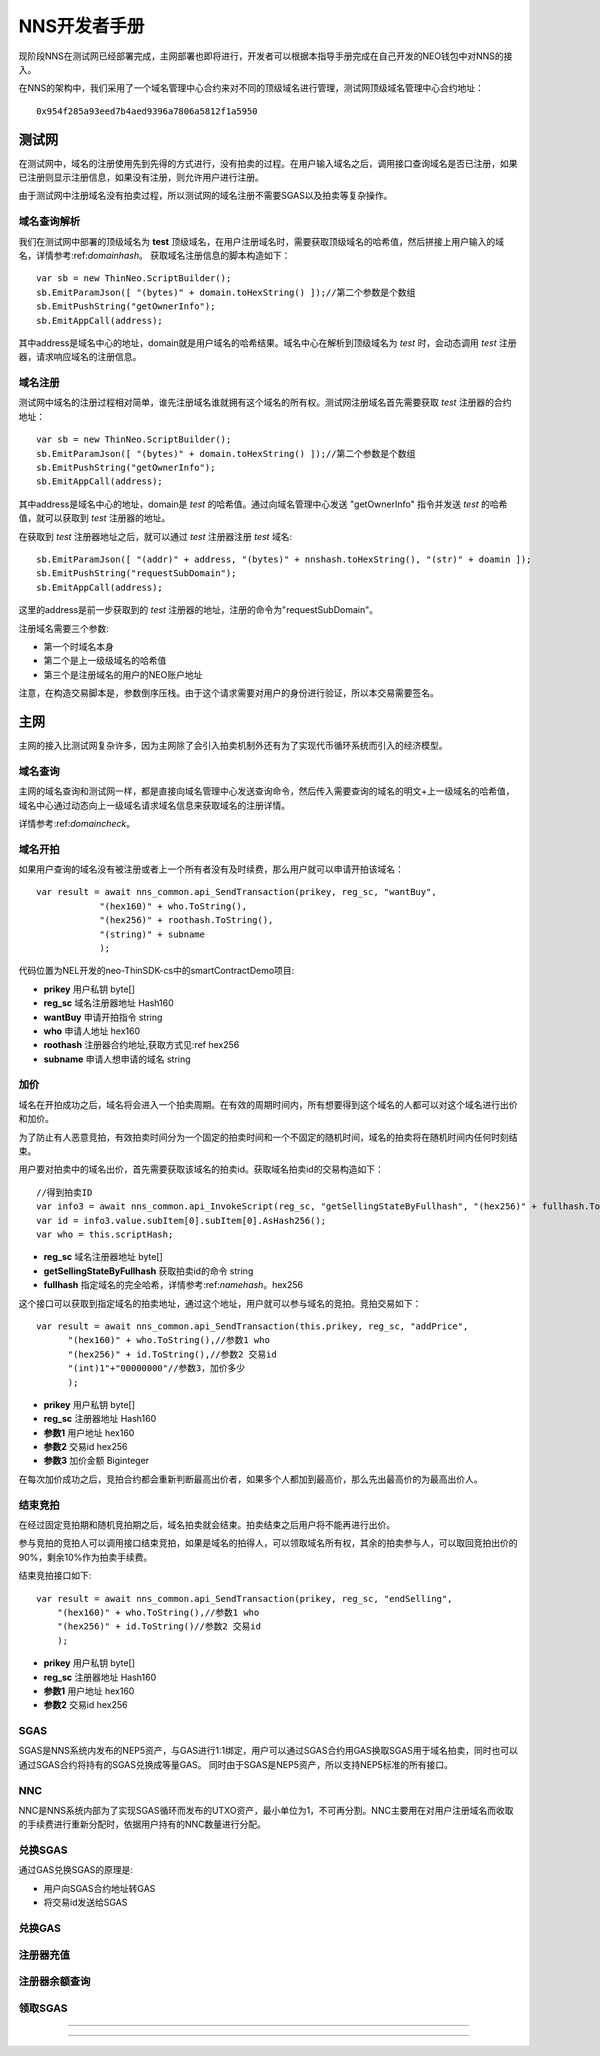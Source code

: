 **************
NNS开发者手册
**************

现阶段NNS在测试网已经部署完成，主网部署也即将进行，开发者可以根据本指导手册完成在自己开发的NEO钱包中对NNS的接入。

在NNS的架构中，我们采用了一个域名管理中心合约来对不同的顶级域名进行管理，测试网顶级域名管理中心合约地址：

::

    0x954f285a93eed7b4aed9396a7806a5812f1a5950

测试网
===========

在测试网中，域名的注册使用先到先得的方式进行，没有拍卖的过程。在用户输入域名之后，调用接口查询域名是否已注册，如果已注册则显示注册信息，如果没有注册，则允许用户进行注册。

由于测试网中注册域名没有拍卖过程，所以测试网的域名注册不需要SGAS以及拍卖等复杂操作。

.. _domaincheck:

域名查询解析
-------------

我们在测试网中部署的顶级域名为 **test** 顶级域名，在用户注册域名时，需要获取顶级域名的哈希值，然后拼接上用户输入的域名，详情参考:ref:`domainhash`。
获取域名注册信息的脚本构造如下：

::

    var sb = new ThinNeo.ScriptBuilder();
    sb.EmitParamJson([ "(bytes)" + domain.toHexString() ]);//第二个参数是个数组
    sb.EmitPushString("getOwnerInfo");
    sb.EmitAppCall(address);

其中address是域名中心的地址，domain就是用户域名的哈希结果。域名中心在解析到顶级域名为 *test* 时，会动态调用 *test* 注册器，请求响应域名的注册信息。


域名注册
-----------

测试网中域名的注册过程相对简单，谁先注册域名谁就拥有这个域名的所有权。测试网注册域名首先需要获取 *test* 注册器的合约地址：

::

    var sb = new ThinNeo.ScriptBuilder();
    sb.EmitParamJson([ "(bytes)" + domain.toHexString() ]);//第二个参数是个数组
    sb.EmitPushString("getOwnerInfo");
    sb.EmitAppCall(address);

其中address是域名中心的地址，domain是 *test* 的哈希值。通过向域名管理中心发送 "getOwnerInfo" 指令并发送 *test* 的哈希值，就可以获取到 *test* 注册器的地址。

在获取到 *test* 注册器地址之后，就可以通过 *test* 注册器注册 *test* 域名:

::

    sb.EmitParamJson([ "(addr)" + address, "(bytes)" + nnshash.toHexString(), "(str)" + doamin ]);
    sb.EmitPushString("requestSubDomain");
    sb.EmitAppCall(address);

这里的address是前一步获取到的 *test* 注册器的地址，注册的命令为"requestSubDomain"。

注册域名需要三个参数:

- 第一个时域名本身
- 第二个是上一级级域名的哈希值
- 第三个是注册域名的用户的NEO账户地址

注意，在构造交易脚本是，参数倒序压栈。由于这个请求需要对用户的身份进行验证，所以本交易需要签名。


主网
===========

主网的接入比测试网复杂许多，因为主网除了会引入拍卖机制外还有为了实现代币循环系统而引入的经济模型。

域名查询
-----------

主网的域名查询和测试网一样，都是直接向域名管理中心发送查询命令，然后传入需要查询的域名的明文+上一级域名的哈希值，域名中心通过动态向上一级域名请求域名信息来获取域名的注册详情。

详情参考:ref:`domaincheck`。

域名开拍
-----------

如果用户查询的域名没有被注册或者上一个所有者没有及时续费，那么用户就可以申请开拍该域名：

::
    
    var result = await nns_common.api_SendTransaction(prikey, reg_sc, "wantBuy",
                "(hex160)" + who.ToString(),
                "(hex256)" + roothash.ToString(),
                "(string)" + subname
                );

代码位置为NEL开发的neo-ThinSDK-cs中的smartContractDemo项目:

- **prikey** 用户私钥 byte[]
- **reg_sc** 域名注册器地址 Hash160
- **wantBuy** 申请开拍指令 string
- **who** 申请人地址 hex160
- **roothash** 注册器合约地址,获取方式见:ref hex256
- **subname** 申请人想申请的域名 string


加价
-----------

域名在开拍成功之后，域名将会进入一个拍卖周期。在有效的周期时间内，所有想要得到这个域名的人都可以对这个域名进行出价和加价。

为了防止有人恶意竞拍，有效拍卖时间分为一个固定的拍卖时间和一个不固定的随机时间，域名的拍卖将在随机时间内任何时刻结束。

用户要对拍卖中的域名出价，首先需要获取该域名的拍卖id。获取域名拍卖id的交易构造如下：

::

    //得到拍卖ID
    var info3 = await nns_common.api_InvokeScript(reg_sc, "getSellingStateByFullhash", "(hex256)" + fullhash.ToString());
    var id = info3.value.subItem[0].subItem[0].AsHash256();
    var who = this.scriptHash;

- **reg_sc** 域名注册器地址 byte[]
- **getSellingStateByFullhash** 获取拍卖id的命令 string
- **fullhash** 指定域名的完全哈希，详情参考:ref:`namehash`。hex256

这个接口可以获取到指定域名的拍卖地址，通过这个地址，用户就可以参与域名的竞拍。竞拍交易如下：

::

    var result = await nns_common.api_SendTransaction(this.prikey, reg_sc, "addPrice",
          "(hex160)" + who.ToString(),//参数1 who
          "(hex256)" + id.ToString(),//参数2 交易id
          "(int)1"+"00000000"//参数3，加价多少
          );

- **prikey** 用户私钥 byte[]
- **reg_sc** 注册器地址 Hash160
- **参数1** 用户地址 hex160
- **参数2** 交易id hex256
- **参数3** 加价金额 Biginteger

在每次加价成功之后，竞拍合约都会重新判断最高出价者，如果多个人都加到最高价，那么先出最高价的为最高出价人。

结束竞拍
-----------

在经过固定竞拍期和随机竞拍期之后，域名拍卖就会结束。拍卖结束之后用户将不能再进行出价。

参与竞拍的竞拍人可以调用接口结束竞拍，如果是域名的拍得人，可以领取域名所有权，其余的拍卖参与人，可以取回竞拍出价的90%，剩余10%作为拍卖手续费。

结束竞拍接口如下:

::

    var result = await nns_common.api_SendTransaction(prikey, reg_sc, "endSelling",
        "(hex160)" + who.ToString(),//参数1 who
        "(hex256)" + id.ToString()//参数2 交易id
        );

- **prikey** 用户私钥 byte[]
- **reg_sc** 注册器地址 Hash160
- **参数1** 用户地址 hex160
- **参数2** 交易id hex256

SGAS
-------------

SGAS是NNS系统内发布的NEP5资产，与GAS进行1:1绑定，用户可以通过SGAS合约用GAS换取SGAS用于域名拍卖，同时也可以通过SGAS合约将持有的SGAS兑换成等量GAS。
同时由于SGAS是NEP5资产，所以支持NEP5标准的所有接口。

NNC
--------------

NNC是NNS系统内部为了实现SGAS循环而发布的UTXO资产，最小单位为1，不可再分割。NNC主要用在对用户注册域名而收取的手续费进行重新分配时，依据用户持有的NNC数量进行分配。

兑换SGAS
-----------

通过GAS兑换SGAS的原理是:

- 用户向SGAS合约地址转GAS
- 将交易id发送给SGAS

兑换GAS
-----------

注册器充值
-----------

注册器余额查询
--------------


领取SGAS
------------



------------

~~~~~~~~~~~~~~~
